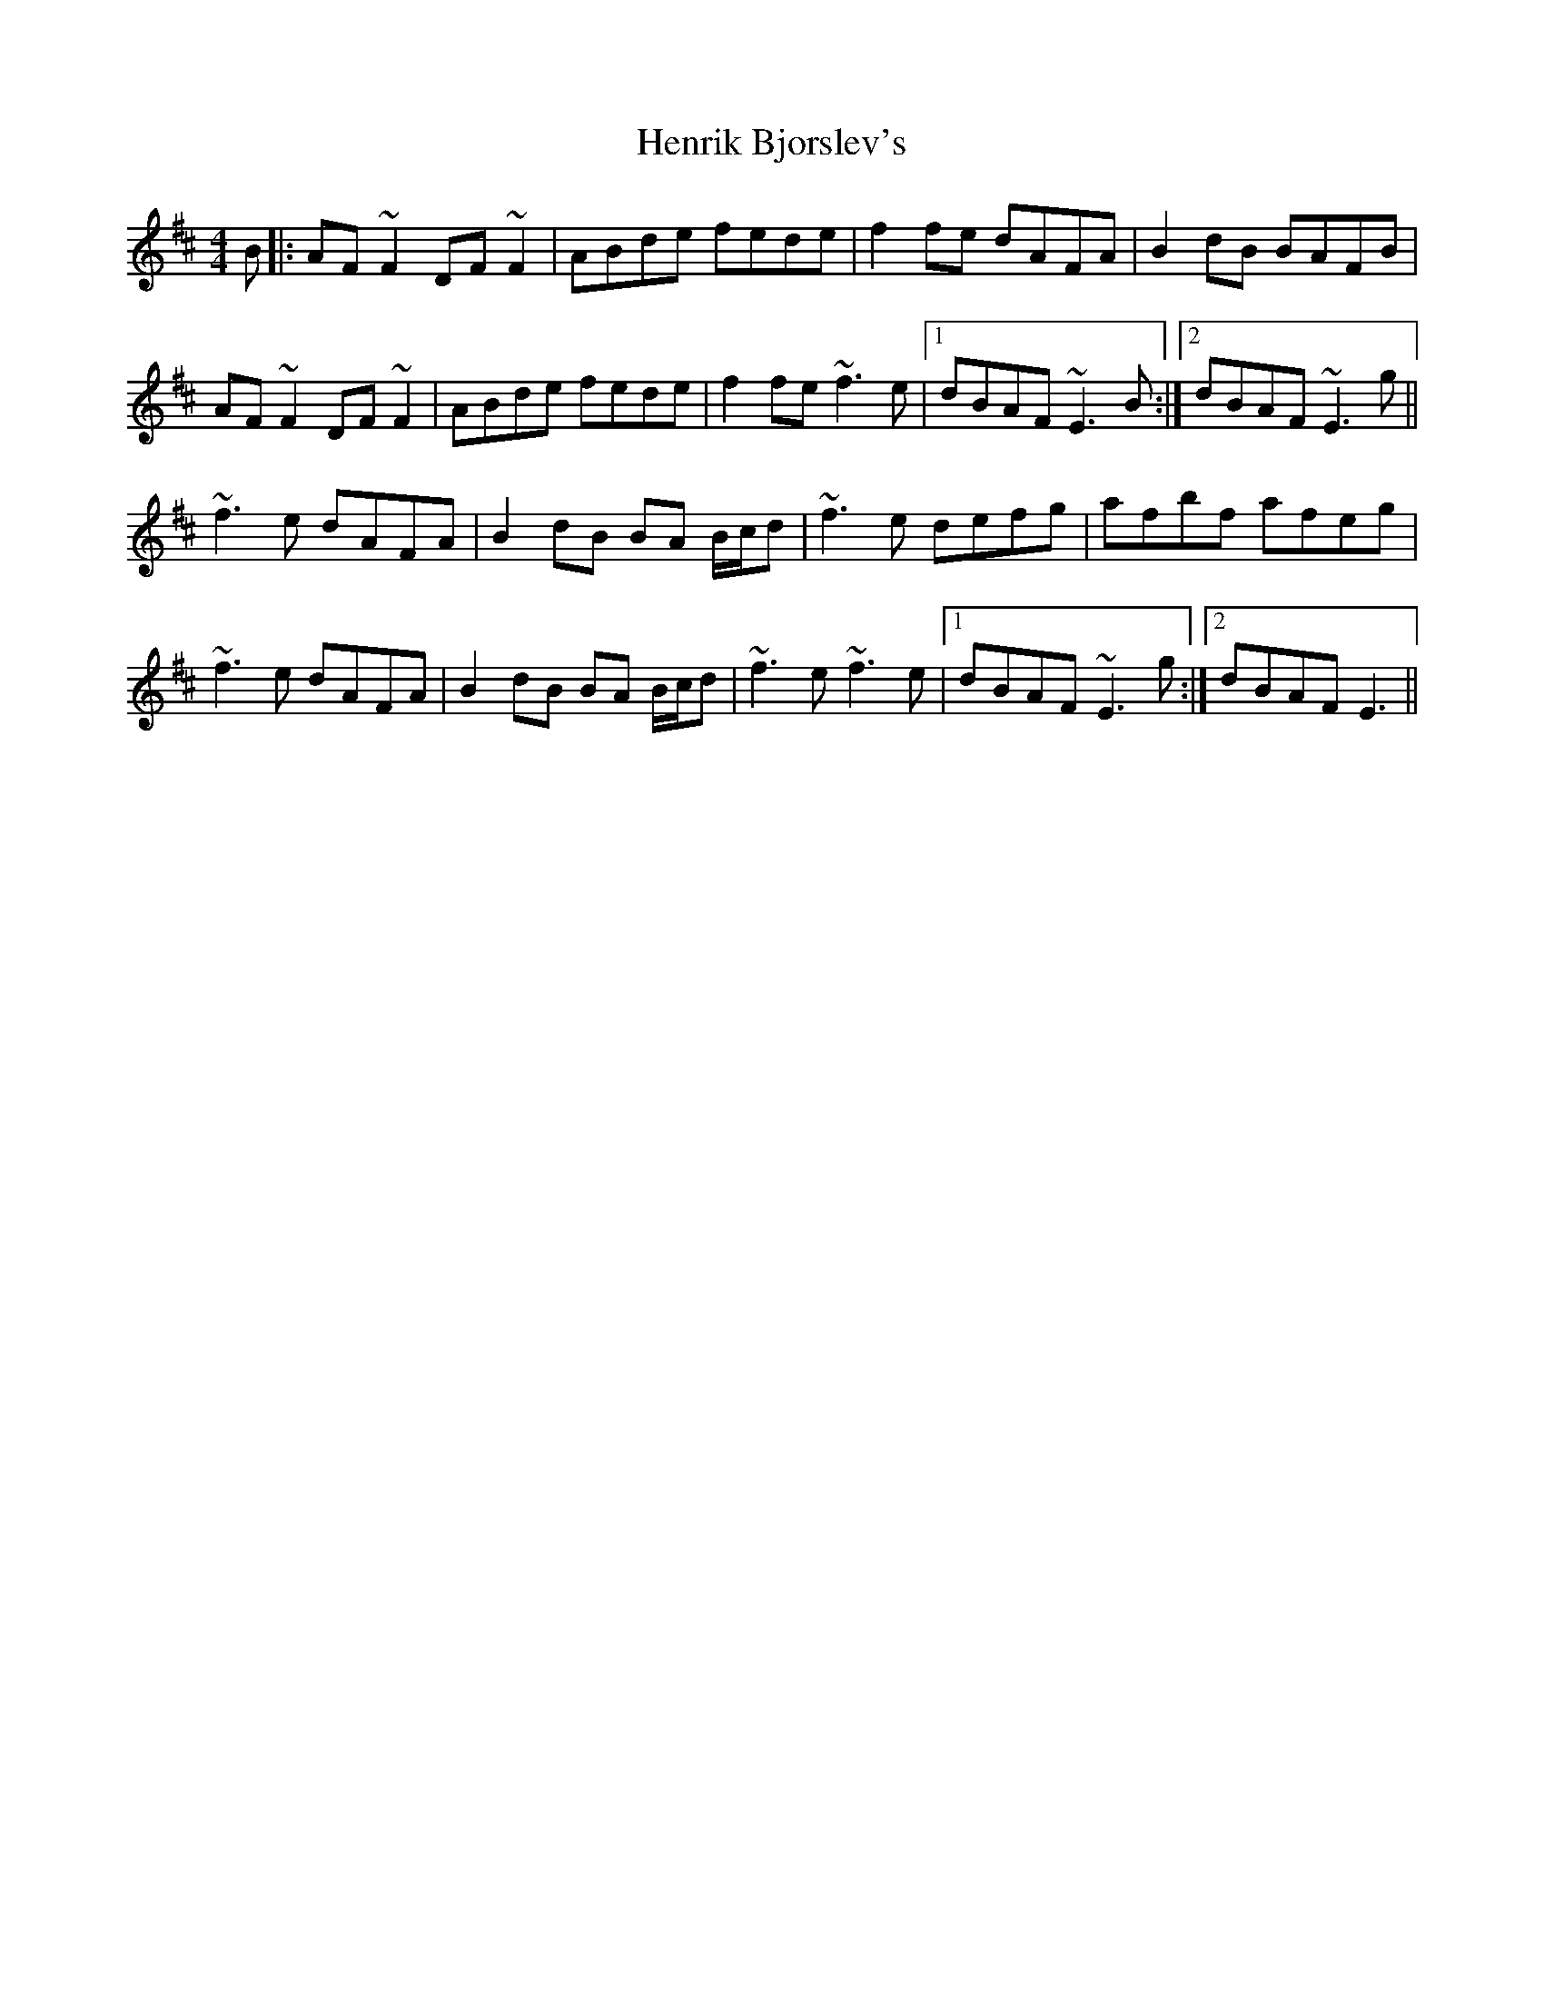 X: 1
T: Henrik Bjorslev's
Z: LongNote
S: https://thesession.org/tunes/6633#setting6633
R: reel
M: 4/4
L: 1/8
K: Edor
B|: AF~F2 DF~F2|ABde fede|f2fe dAFA|B2dB BAFB|
AF~F2 DF~F2|ABde fede|f2fe ~f3e|1 dBAF ~E3B:|2 dBAF ~E3g||
~f3e dAFA|B2dB BA B/c/d|~f3e defg|afbf afeg|
~f3e dAFA|B2dB BA B/c/d|~f3e ~f3e|1 dBAF ~E3g:|2 dBAF E3||
